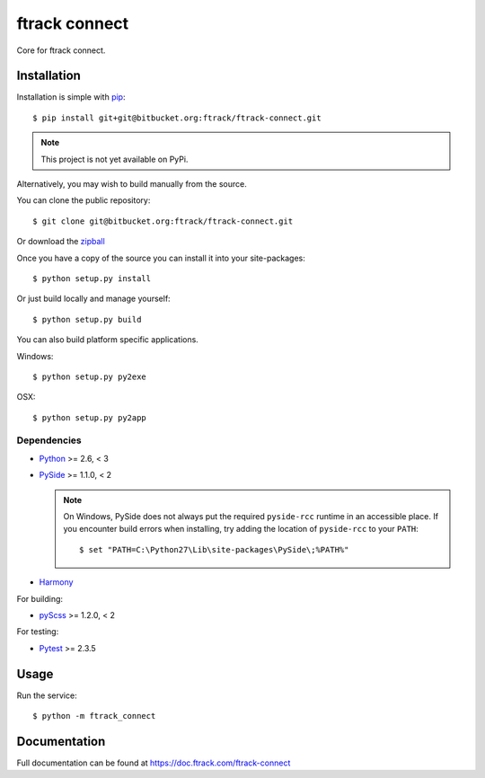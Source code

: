 ##############
ftrack connect
##############

Core for ftrack connect.

************
Installation
************

.. highlight:: bash

Installation is simple with `pip <http://www.pip-installer.org/>`_::

    $ pip install git+git@bitbucket.org:ftrack/ftrack-connect.git

.. note::

    This project is not yet available on PyPi.

Alternatively, you may wish to build manually from the source.

You can clone the public repository::

    $ git clone git@bitbucket.org:ftrack/ftrack-connect.git

Or download the
`zipball <https://bitbucket.org/ftrack/ftrack-connect/get/master.zip>`_

Once you have a copy of the source you can install it into your site-packages::

    $ python setup.py install

Or just build locally and manage yourself::

    $ python setup.py build

You can also build platform specific applications.

Windows::

    $ python setup.py py2exe

OSX::

    $ python setup.py py2app

Dependencies
============

* `Python <http://python.org>`_ >= 2.6, < 3
* `PySide <http://qt-project.org/wiki/PySide>`_ >= 1.1.0, < 2

  .. note::

      On Windows, PySide does not always put the required ``pyside-rcc``
      runtime in an accessible place. If you encounter build errors when
      installing, try adding the location of ``pyside-rcc`` to your ``PATH``::

      $ set "PATH=C:\Python27\Lib\site-packages\PySide\;%PATH%"

* `Harmony <https://github.com/4degrees/harmony/>`_

For building:

* `pyScss <https://github.com/Kronuz/pyScss>`_ >= 1.2.0, < 2

For testing:

* `Pytest <http://pytest.org>`_  >= 2.3.5

*****
Usage
*****

Run the service::

    $ python -m ftrack_connect

*************
Documentation
*************

Full documentation can be found at https://doc.ftrack.com/ftrack-connect
